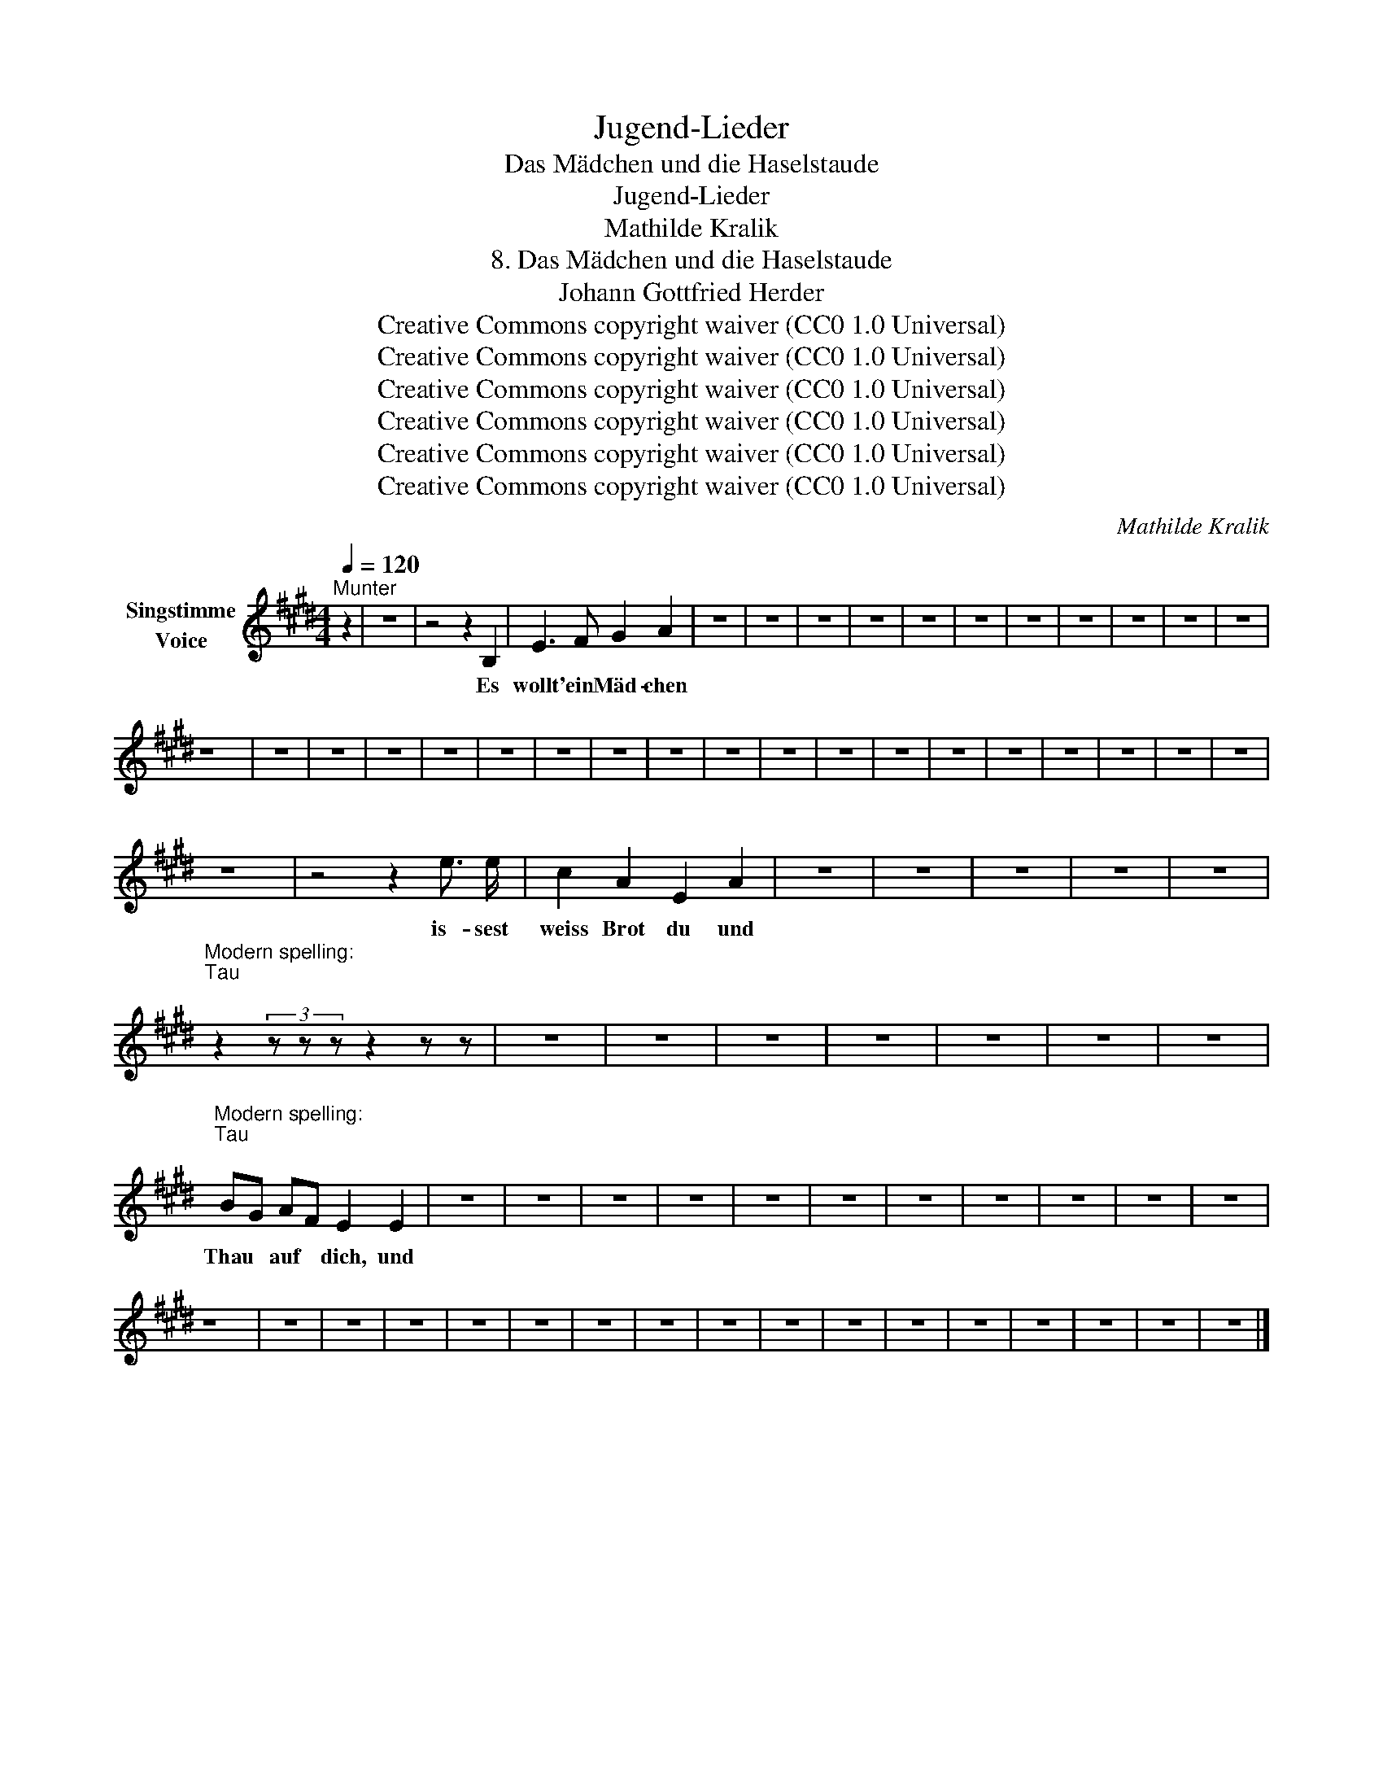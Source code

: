 X:1
T:Jugend-Lieder
T:Das Mädchen und die Haselstaude
T:Jugend-Lieder
T:Mathilde Kralik
T:8. Das Mädchen und die Haselstaude
T:Johann Gottfried Herder
T:Creative Commons copyright waiver (CC0 1.0 Universal)
T:Creative Commons copyright waiver (CC0 1.0 Universal)
T:Creative Commons copyright waiver (CC0 1.0 Universal)
T:Creative Commons copyright waiver (CC0 1.0 Universal)
T:Creative Commons copyright waiver (CC0 1.0 Universal)
T:Creative Commons copyright waiver (CC0 1.0 Universal)
C:Mathilde Kralik
Z:Johann Gottfried Herder
Z:Creative Commons copyright waiver (CC0 1.0 Universal)
L:1/8
Q:1/4=120
M:4/4
K:E
V:1 treble nm="Singstimme\nVoice"
V:1
"^Munter" z2 | z8 | z4 z2 B,2 | E3 F G2 A2 | z8 | z8 | z8 | z8 | z8 | z8 | z8 | z8 | z8 | z8 | z8 | %15
w: ||Es|wollt' ein Mäd- chen||||||||||||
 z8 | z8 | z8 | z8 | z8 | z8 | z8 | z8 | z8 | z8 | z8 | z8 | z8 | z8 | z8 | z8 | z8 | z8 | z8 | %34
w: |||||||||||||||||||
 z8 | z4 z2 e3/2 e/ | c2 A2 E2 A2 | z8 | z8 | z8 | z8 | z8 | %42
w: |is- sest|weiss Brot du und||||||
"^Modern spelling:\nTau\n" z2 (3z z z z2 z z | z8 | z8 | z8 | z8 | z8 | z8 | z8 | %50
w: ||||||||
"^Modern spelling:\nTau\n" BG AF E2 E2 | z8 | z8 | z8 | z8 | z8 | z8 | z8 | z8 | z8 | z8 | z8 | %62
w: Thau * auf * dich, und||||||||||||
 z8 | z8 | z8 | z8 | z8 | z8 | z8 | z8 | z8 | z8 | z8 | z8 | z8 | z8 | z8 | z8 | z8 |] %79
w: |||||||||||||||||

